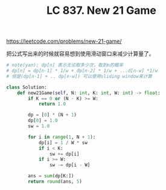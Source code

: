 #+title: LC 837. New 21 Game

https://leetcode.com/problems/new-21-game/

把公式写出来的时候就容易想到使用滑动窗口来减少计算量了。

#+BEGIN_SRC python
# note(yan): dp[n] 表示无论取多少次，取到n的概率
# dp[n] = dp[n-1] * 1/w + dp[n-2] * 1/w + ...d[n-w] *1/w
# 但是(dp[n-1] + .. dp[n-w]) 可以使用sliding window来计算

class Solution:
    def new21Game(self, N: int, K: int, W: int) -> float:
        if K == 0 or (N - K) >= W:
            return 1.0

        dp = [0] * (N + 1)
        dp[0] = 1.0
        sw = 1.0

        for i in range(1, N + 1):
            dp[i] = 1 / W * sw
            if i < K:
                sw += dp[i]
            if i >= W:
                sw -= dp[i - W]

        ans = sum(dp[K:])
        return round(ans, 5)
#+END_SRC